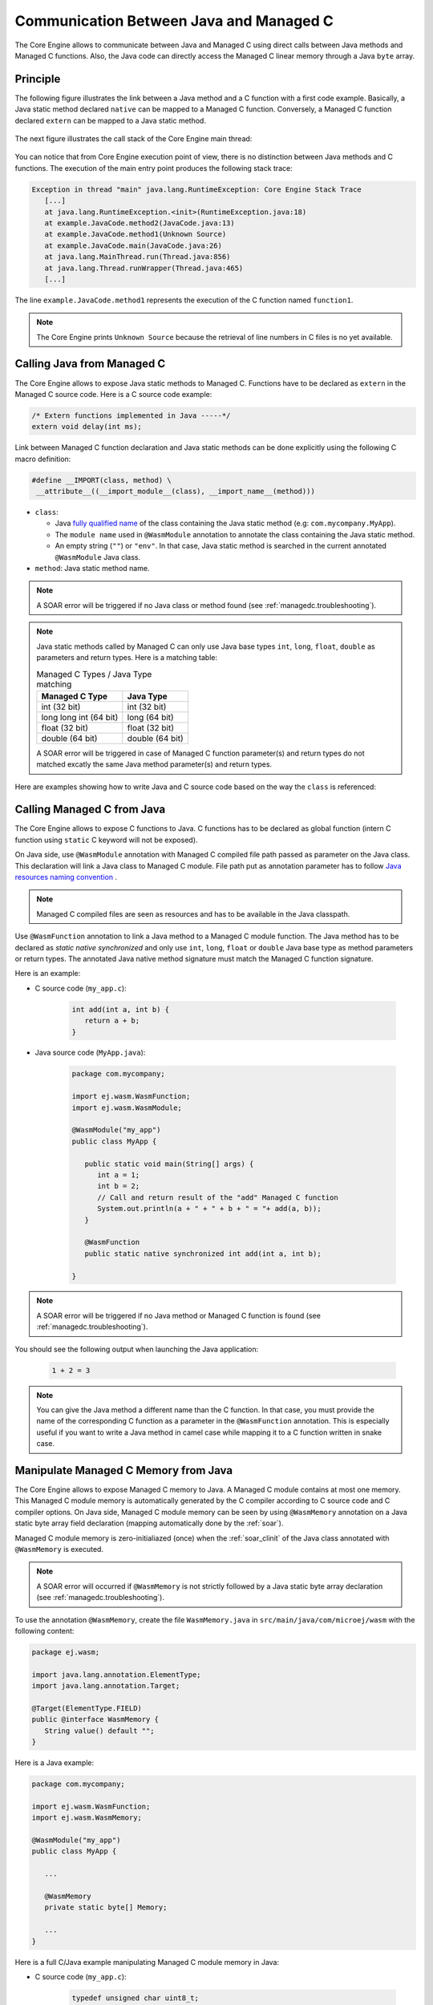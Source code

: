 .. _managedc.communication:

Communication Between Java and Managed C
========================================

The Core Engine allows to communicate between Java and Managed C using direct calls between Java methods and Managed C functions. 
Also, the Java code can directly access the Managed C linear memory through a Java ``byte`` array.

Principle
---------

The following figure illustrates the link between a Java method and a C function with a first code example.
Basically, a Java static method declared ``native`` can be mapped to a Managed C function.
Conversely, a Managed C function declared ``extern`` can be mapped to a Java static method.

.. figure:: ../images/managedc-communication-example.png
   :scale: 70%
   :align: center

The next figure illustrates the call stack of the Core Engine main thread:

.. figure:: ../images/managedc-communication-callstack.png
   :scale: 70%
   :align: center

You can notice that from Core Engine execution point of view, there is no distinction between Java methods and C functions.
The execution of the main entry point produces the following stack trace:

.. code:: console

   Exception in thread "main" java.lang.RuntimeException: Core Engine Stack Trace
      [...]
      at java.lang.RuntimeException.<init>(RuntimeException.java:18)
      at example.JavaCode.method2(JavaCode.java:13)
      at example.JavaCode.method1(Unknown Source)
      at example.JavaCode.main(JavaCode.java:26)
      at java.lang.MainThread.run(Thread.java:856)
      at java.lang.Thread.runWrapper(Thread.java:465)
      [...]

The line ``example.JavaCode.method1`` represents the execution of the C function named ``function1``.

.. note::
   
   The Core Engine prints ``Unknown Source`` because the retrieval of line numbers in C files is no yet available.

.. _managedc.communication.java_to_managedc:

Calling Java from Managed C
---------------------------

The Core Engine allows to expose Java static methods to Managed C. Functions have to be declared as ``extern`` in the Managed C 
source code. Here is a C source code example:

.. code:: c

   /* Extern functions implemented in Java -----*/
   extern void delay(int ms);

Link between Managed C function declaration and Java static methods can be done explicitly using the following C macro definition:

.. code:: c

   #define __IMPORT(class, method) \
    __attribute__((__import_module__(class), __import_name__(method)))

* ``class``: 

  * Java `fully qualified name <https://docs.oracle.com/javase/specs/jls/se11/html/jls-6.html#jls-6.7>`__ of the class containing the Java static method (e.g: ``com.mycompany.MyApp``).
  * The ``module name`` used in ``@WasmModule`` annotation to annotate the class containing the Java static method.
  * An empty string (``""``) or ``"env"``. In that case, Java static method is searched in the current annotated ``@WasmModule`` Java class.

* ``method``: Java static method name.

.. note:: 
   
   A SOAR error will be triggered if no Java class or method found (see :ref:`managedc.troubleshooting`).

.. note:: 

   Java static methods called by Managed C can only use Java base types ``int``, ``long``, ``float``, ``double`` as parameters and return types. Here is a matching table:
   
   .. tabularcolumns:: |p{2.5cm}|p{4cm}|p{2.7cm}|p{2.5cm}|p{2.7cm}|

   .. table:: Managed C Types / Java Type matching

      +------------------------+-----------------+ 
      | Managed C Type         | Java Type       |
      +========================+=================+
      | int (32 bit)           | int (32 bit)    |
      +------------------------+-----------------+
      | long long int (64 bit) | long (64 bit)   |
      +------------------------+-----------------+
      | float (32 bit)         | float (32 bit)  |
      +------------------------+-----------------+
      | double (64 bit)        | double (64 bit) |
      +------------------------+-----------------+

   A SOAR error will be triggered in case of Managed C function parameter(s) and return types do not matched excatly the same Java method parameter(s) and return types.  

Here are examples showing how to write Java and C source code based on the way the ``class`` is referenced:

.. tabs::

   .. tab:: class referenced by its ``fully qualified name``

      - Java source code (``MyApp.java``):

         .. code-block:: java

            package com.mycompany;

            public class MyApp {

               public static void delay(int ms) {
                  try {
                     Thread.sleep(ms);
                  } catch (InterruptedException e) {
                     e.printStackTrace();
                  }
               }
            }


      - C source code (``my_app.c``):

         .. code:: c

            #define __IMPORT(class, method) \
            __attribute__((__import_module__(class), __import_name__(method)))

            /* Extern functions implemented in Java (class referenced by its fully qualified name: "com.mycompany.MyApp") -----*/
            extern void delay(int ms) __IMPORT("com.mycompany.MyApp" ,"delay");

            int main(){
               ...
               delay(1000); //call function implemented in Java
               ...
            }


   .. tab:: class referenced by its ``module name``

      - Java source code (``MyApp.java``):

         .. code:: java

            package com.mycompany;

            @WasmModule("my_app")
            public class MyApp {

               public static void delay(int ms) {
                  try {
                     Thread.sleep(ms);
                  } catch (InterruptedException e) {
                     e.printStackTrace();
                  }
               }
            }

      - C source code (``my_app.c``):

         .. code:: c

            #define __IMPORT(class, method) \
            __attribute__((__import_module__(class), __import_name__(method)))

            /* Extern functions implemented in Java (class referenced by its annotation value: "my_app")-----*/
            extern void delay(int ms) __IMPORT("my_app" ,"delay");

            int main(){
               ...
               delay(1000); //call function implemented in Java
               ...
            }

   .. tab:: class is empty ``""`` or set to ``env``

      - Java source code (``MyApp.java``):

         .. code:: java

            package com.mycompany;

            @WasmModule("my_app")
            public class MyApp {

               public static void delay(int ms) {
                  try {
                     Thread.sleep(ms);
                  } catch (InterruptedException e) {
                     e.printStackTrace();
                  }
               }
            }

      - C source code (``my_app.c``):

         .. code:: c

            #define __IMPORT(class, method) \
            __attribute__((__import_module__(class), __import_name__(method)))

            /* Extern functions implemented in Java (class not specified, its is empty. This is the same as when it is set to "env") -----*/
            extern void delay(int ms) __IMPORT("" ,"delay");

            int main(){
               ...
               delay(1000); //call function implemented in Java
               ...
            }

      .. note::
         Link between Managed C function declaration and Java static methods can also be done implicitly using ``-Wl,--allow-undefined`` 
         C compiler option (see :ref:`managedc.compilation.command_line_options` ). No need to declare and use ``__IMPORT(class, method)`` C macro 
         in that case.  The Java static method is searched in the Java class which refers to the current Managed C module.
         A SOAR error will be triggered if no Java method found.

.. _managedc.communication.managedc_to_java:

Calling Managed C from Java
---------------------------

The Core Engine allows to expose C functions to Java. C functions has to be declared as global function (intern C function 
using ``static`` C keyword will not be exposed). 

On Java side, use ``@WasmModule`` annotation with Managed C compiled file path passed as parameter on the Java class. This 
declaration will link a Java class to Managed C module. File path put as annotation parameter has to follow 
`Java resources naming convention <https://docs.oracle.com/javase/7/docs/technotes/guides/lang/resources.html#res_name_context>`__ .

.. note:: 
   Managed C compiled files are seen as resources and has to be available in the Java classpath.

Use ``@WasmFunction`` annotation to link a Java method to a Managed C module function. The Java method has to be declared as `static native synchronized` and only use 
``int``, ``long``, ``float`` or ``double`` Java base type as method parameters or return types.
The annotated Java native method signature must match the Managed C function signature. 

Here is an example:

- C source code (``my_app.c``):

   .. code:: c

      int add(int a, int b) {
         return a + b;
      }

- Java source code (``MyApp.java``):

   .. code:: java

      package com.mycompany;

      import ej.wasm.WasmFunction;
      import ej.wasm.WasmModule;

      @WasmModule("my_app")
      public class MyApp {

         public static void main(String[] args) {
            int a = 1;
            int b = 2;
            // Call and return result of the "add" Managed C function
            System.out.println(a + " + " + b + " = "+ add(a, b));
         }

         @WasmFunction
         public static native synchronized int add(int a, int b);

      }

.. note:: 

   A SOAR error will be triggered if no Java method or Managed C function is found (see :ref:`managedc.troubleshooting`).

You should see the following output when launching the Java application:

   .. code:: console

          1 + 2 = 3

.. note:: 

   You can give the Java method a different name than the C function.
   In that case, you must provide the name of the corresponding C function as a parameter in the ``@WasmFunction`` annotation.
   This is especially useful if you want to write a Java method in camel case while mapping it to a C function written in snake case.

   .. code-block:: java
      :emphasize-lines: 11,12

      @WasmModule("my_app")
      public class Main {

         public static void main(String[] args) {
            int a = 1;
            int b = 2;
            // Call and return result of the "add" Managed C function
            System.out.println(a + " + " + b + " = "+ myManagedCAdd(a, b));
         }

         @WasmFunction("add")
         public static native synchronized int myManagedCAdd(int a, int b);
      }

   .. code-block:: c
      :emphasize-lines: 1

      int add(int a, int b) {
         return a + b;
      }

.. _managedc.communication.managedc_memory:

Manipulate Managed C Memory from Java
-------------------------------------

The Core Engine allows to expose Managed C memory to Java. A Managed C module contains 
at most one memory. This Managed C module memory is automatically generated by the C compiler 
according to C source code and C compiler options. On Java side, Managed C module memory can be seen by
using ``@WasmMemory`` annotation on a Java static byte array field declaration (mapping automatically 
done by the :ref:`soar`).

Managed C module memory is zero-initialiazed (once) when the :ref:`soar_clinit` of the Java class annotated with ``@WasmMemory`` is executed.

.. note:: 
   A SOAR error will occurred if ``@WasmMemory`` is not strictly followed by a Java static byte array declaration (see :ref:`managedc.troubleshooting`).

To use the annotation ``@WasmMemory``, create the file ``WasmMemory.java`` in ``src/main/java/com/microej/wasm`` with the following content:

.. code:: java

   package ej.wasm;

   import java.lang.annotation.ElementType;
   import java.lang.annotation.Target;

   @Target(ElementType.FIELD)
   public @interface WasmMemory {
      String value() default "";
   }


Here is a Java example:

.. code:: java

   package com.mycompany;
   
   import ej.wasm.WasmFunction;
   import ej.wasm.WasmMemory;

   @WasmModule("my_app")
   public class MyApp {

      ...

      @WasmMemory
      private static byte[] Memory;

      ...
   }


Here is a full C/Java example manipulating Managed C module memory in Java:

- C source code (``my_app.c``):

   .. code:: c

      typedef unsigned char uint8_t;
      /* Extern function implemented in Java -----*/
      extern void printWasmMemoryValues(uint8_t* ptr, int size);

      /* Global variable -------------------------*/
      uint8_t array[10] = {1, 2, 3, 4, 5, 6, 7, 8, 9, 10};

      /* Managed C function called by Java -------*/
      void app_main() {
         printManagedCMemoryValues(&array[0], sizeof(array));
      }

- Java source code (``MyApp.java``):

   .. code:: java

      package com.mycompany;

      import ej.wasm.WasmFunction;
      import ej.wasm.WasmMemory;
      import ej.wasm.WasmModule;

      @WasmModule("my_app")
      public class MyApp {

         public static void main(String[] args) {
            // Call Managed C entry point
            app_main();
         }

         @WasmMemory
         private static byte[] Memory;

         /**
         * Managed C entry point
         */
         @WasmFunction
         public static native synchronized void app_main();

         /**
         * Method call from Managed C which print Managed C Memory values.
         * @param ptr index on the Managed C memory
         * @param length memory length to print
         */
          public static void printWasmMemoryValues(int ptr, int length) {
              System.out.println("Wasm Memory values from " + ptr + " to " + (ptr + length) + ":");
              for (int i = 0; i < length - 1; i++) {
                  System.out.print(Memory[ptr + i] + ", ");
              }
              System.out.println(Memory[ptr + (length - 1)]);
          }

      }

You should see the following output when launching the Java application:

   .. code:: console

      Managed C Memory values from 1024 to 1034:
      1, 2, 3, 4, 5, 6, 7, 8, 9, 10

Multi-Sandboxed Context
-----------------------

Managed C modules and functions can be called in a Multi-Sandboxed context. Use of ``static native`` Java declaration is allowed in that case.

..
   | Copyright 2023, MicroEJ Corp. Content in this space is free 
   for read and redistribute. Except if otherwise stated, modification 
   is subject to MicroEJ Corp prior approval.
   | MicroEJ is a trademark of MicroEJ Corp. All other trademarks and 
   copyrights are the property of their respective owners.
